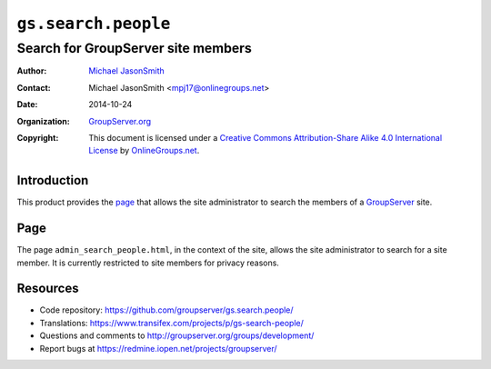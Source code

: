 ====================
``gs.search.people``
====================
~~~~~~~~~~~~~~~~~~~~~~~~~~~~~~~~~~~
Search for GroupServer site members
~~~~~~~~~~~~~~~~~~~~~~~~~~~~~~~~~~~

:Author: `Michael JasonSmith`_
:Contact: Michael JasonSmith <mpj17@onlinegroups.net>
:Date: 2014-10-24
:Organization: `GroupServer.org`_
:Copyright: This document is licensed under a
  `Creative Commons Attribution-Share Alike 4.0 International License`_
  by `OnlineGroups.net`_.

Introduction
============

This product provides the page_ that allows the site
administrator to search the members of a GroupServer_ site.

Page
====

The page ``admin_search_people.html``, in the context of the
site, allows the site administrator to search for a site
member. It is currently restricted to site members for privacy
reasons.

Resources
=========

- Code repository:
  https://github.com/groupserver/gs.search.people/
- Translations:
  https://www.transifex.com/projects/p/gs-search-people/
- Questions and comments to
  http://groupserver.org/groups/development/
- Report bugs at https://redmine.iopen.net/projects/groupserver/

.. _GroupServer: http://groupserver.org/
.. _GroupServer.org: http://groupserver.org/
.. _OnlineGroups.Net: https://onlinegroups.net
.. _Michael JasonSmith: http://groupserver.org/p/mpj17
..  _Creative Commons Attribution-Share Alike 4.0 International License:
    http://creativecommons.org/licenses/by-sa/4.0/
